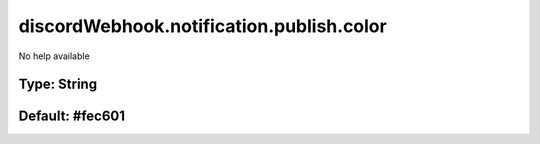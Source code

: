 =========================================
discordWebhook.notification.publish.color
=========================================

No help available

Type: String
~~~~~~~~~~~~
Default: **#fec601**
~~~~~~~~~~~~~~~~~~~~
